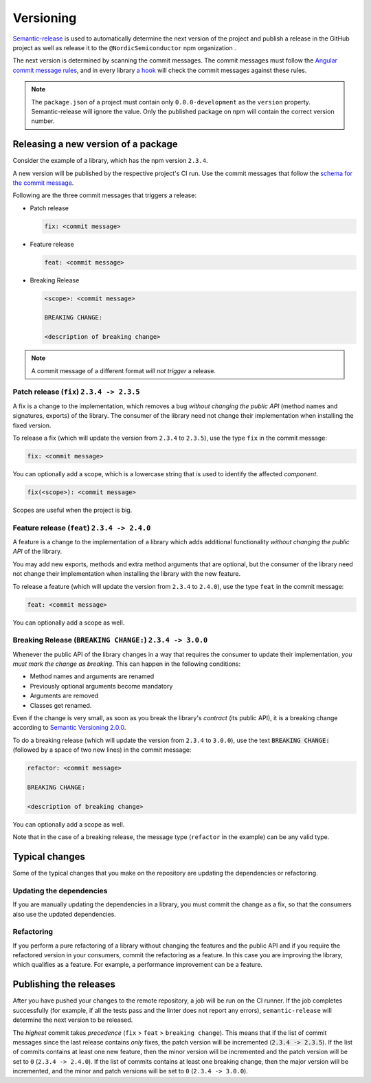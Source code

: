 .. _versioning:

Versioning
##########

`Semantic-release <https://github.com/semantic-release/semantic-release>`_ is used to automatically determine the next version of the project and publish a release in the GitHub project as well as release it to the ``@NordicSemiconductor`` npm organization .

The next version is determined by scanning the commit messages.
The commit messages must follow the `Angular commit message rules <https://github.com/semantic-release/semantic-release#commit-message-format>`_, and in every library `a hook <https://github.com/marionebl/commitlint>`_ will check the commit messages against these rules.

.. note::

   The ``package.json`` of a project must contain only ``0.0.0-development`` as  the ``version`` property.
   Semantic-release will ignore the value.
   Only the published package on npm will contain the correct version number.


.. _guides-versionining-how-to-release-a-new-version-of-a-package:

Releasing a new version of a package
************************************

Consider the example of a library, which has the npm version ``2.3.4``.

A new version will be published by the respective project's CI run.
Use the commit messages that follow the `schema for the commit message <https://github.com/semantic-release/semantic-release#commit-message-format>`_.

Following are the three commit messages that triggers a release:

* Patch release 

  .. code-block::

      fix: <commit message>

* Feature release

  .. code-block::

     feat: <commit message>

* Breaking Release

  .. code-block::

     <scope>: <commit message>
    
     BREAKING CHANGE:
    
     <description of breaking change>

.. note::

    A commit message of a different format *will not trigger* a release.

Patch release (``fix``) ``2.3.4 -> 2.3.5``
==========================================

A fix is a change to the implementation, which removes a bug *without changing the public API* (method names and signatures, exports) of the library.
The consumer of the library need not change their implementation when installing the fixed version.

To release a fix (which will update the version from ``2.3.4`` to ``2.3.5``), use the type ``fix`` in the commit message:

.. code-block::

    fix: <commit message>

You can optionally add a scope, which is a lowercase string that is used to identify the affected *component*.

.. code-block::

    fix(<scope>): <commit message>

Scopes are useful when the project is big.

Feature release (``feat``) ``2.3.4 -> 2.4.0``
=============================================

A feature is a change to the implementation of a library which adds additional functionality *without changing the public API* of the library.

You may add new exports, methods and extra method arguments that are optional, but the consumer of the library need not change their implementation when installing the library with the new feature.

To release a feature (which will update the version from ``2.3.4`` to ``2.4.0``), use the type ``feat`` in the commit message:

.. code-block::

    feat: <commit message>

You can optionally add a scope as well.

Breaking Release (``BREAKING CHANGE:``) ``2.3.4 -> 3.0.0``
==========================================================

Whenever the public API of the library changes in a way that requires the consumer to update their implementation, *you must mark the change as breaking*. 
This can happen in the following conditions:

* Method names and arguments are renamed
* Previously optional arguments become mandatory
* Arguments are removed
* Classes get renamed.

Even if the change is very small, as soon as you break the library's *contract* (its public API), it is a breaking change according to `Semantic Versioning 2.0.0  <https://semver.org/#spec-item-8>`_.

To do a breaking release (which will update the version from ``2.3.4`` to ``3.0.0``), use the text :code:`BREAKING CHANGE:` (followed by a space of two new lines) in the commit message:

.. code-block::

    refactor: <commit message>
    
    BREAKING CHANGE:
    
    <description of breaking change>

You can optionally add a scope as well.

Note that in the case of a breaking release, the message type (``refactor`` in the example) can be any valid type.

Typical changes
***************

Some of the typical changes that you make on the repository are updating the dependencies or refactoring.

Updating the dependencies
=========================

If you are manually updating the dependencies in a library, you must commit the change as a fix, so that the consumers also use the updated dependencies.

Refactoring
===========

If you perform a pure refactoring of a library without changing the features and the public API and if you require the refactored version in your consumers, commit the refactoring as a feature.
In this case you are improving the library, which qualifies as a feature.
For example, a performance improvement can be a feature.

Publishing the releases
***********************

After you have pushed your changes to the remote repository, a job will be run on the CI runner.
If the job completes successfully (for example, if all the tests pass and the linter does not report any errors), ``semantic-release`` will determine the next version to be released.

The *highest* commit takes *precedence* (``fix`` > ``feat`` > ``breaking change``).
This means that if the list of commit messages since the last release contains *only* fixes, the patch version will be incremented (:code:`2.3.4 -> 2.3.5`).
If the list of commits contains at least one new feature, then the minor version will be incremented and the patch version will be set to ``0`` (``2.3.4 -> 2.4.0``).
If the list of commits contains at least one breaking change, then the major version will be incremented, and the minor and patch versions will be set to ``0`` (``2.3.4 -> 3.0.0``).
